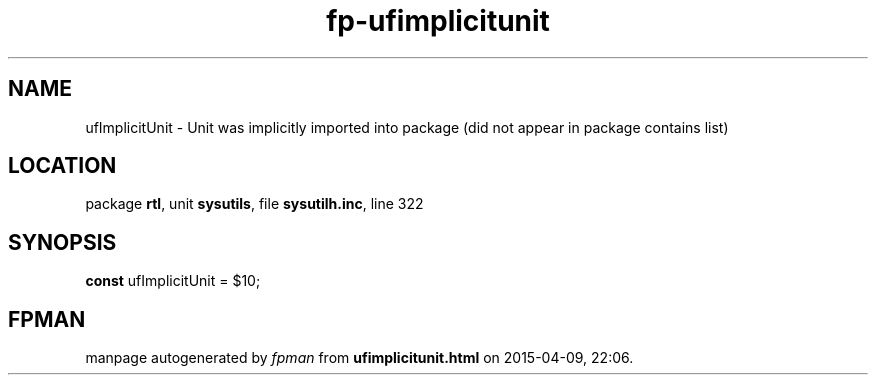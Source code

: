 .\" file autogenerated by fpman
.TH "fp-ufimplicitunit" 3 "2014-03-14" "fpman" "Free Pascal Programmer's Manual"
.SH NAME
ufImplicitUnit - Unit was implicitly imported into package (did not appear in package contains list)
.SH LOCATION
package \fBrtl\fR, unit \fBsysutils\fR, file \fBsysutilh.inc\fR, line 322
.SH SYNOPSIS
\fBconst\fR ufImplicitUnit = $10;

.SH FPMAN
manpage autogenerated by \fIfpman\fR from \fBufimplicitunit.html\fR on 2015-04-09, 22:06.

